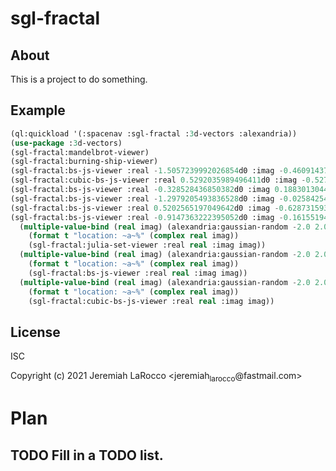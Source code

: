 
* sgl-fractal
** About
This is a project to do something.
** Example
#+begin_src lisp
  (ql:quickload '(:spacenav :sgl-fractal :3d-vectors :alexandria))
  (use-package :3d-vectors)
  (sgl-fractal:mandelbrot-viewer)
  (sgl-fractal:burning-ship-viewer)
  (sgl-fractal:bs-js-viewer :real -1.5057239992026854d0 :imag -0.4609143758687352d0)
  (sgl-fractal:cubic-bs-js-viewer :real 0.5292035989496411d0 :imag -0.5279432657162864d0)
  (sgl-fractal:bs-js-viewer :real -0.328528436850382d0 :imag 0.18830130447285628d0)
  (sgl-fractal:bs-js-viewer :real -1.2979205493836528d0 :imag -0.025842545896878462d0)
  (sgl-fractal:bs-js-viewer :real 0.5202565197049642d0 :imag -0.6287315930374843d0)
  (sgl-fractal:bs-js-viewer :real -0.9147363222395052d0 :imag -0.1615519494159263d0)
    (multiple-value-bind (real imag) (alexandria:gaussian-random -2.0 2.0)
      (format t "location: ~a~%" (complex real imag))
      (sgl-fractal:julia-set-viewer :real real :imag imag))
    (multiple-value-bind (real imag) (alexandria:gaussian-random -2.0 2.0)
      (format t "location: ~a~%" (complex real imag))
      (sgl-fractal:bs-js-viewer :real real :imag imag))
    (multiple-value-bind (real imag) (alexandria:gaussian-random -2.0 2.0)
      (format t "location: ~a~%" (complex real imag))
      (sgl-fractal:cubic-bs-js-viewer :real real :imag imag))

#+end_src

#+RESULTS:

** License
ISC


Copyright (c) 2021 Jeremiah LaRocco <jeremiah_larocco@fastmail.com>




* Plan
** TODO Fill in a TODO list.

